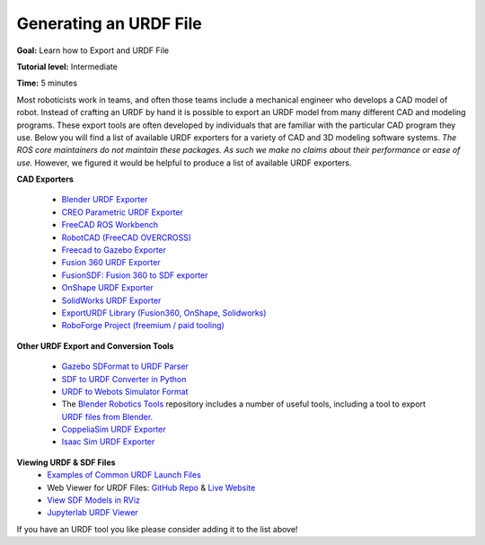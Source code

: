 Generating an URDF File
=======================

**Goal:** Learn how to Export and URDF File

**Tutorial level:** Intermediate

**Time:** 5 minutes

.. contents:: Contents
   :depth: 2
   :local:

Most roboticists work in teams, and often those teams include a mechanical engineer who develops a CAD model of robot.
Instead of crafting an URDF by hand it is possible to export an URDF model from many different CAD and modeling programs.
These export tools are often developed by individuals that are familiar with the particular CAD program they use.
Below you will find a list of available URDF exporters for a variety of CAD and 3D modeling software systems.
*The ROS core maintainers do not maintain these packages. As such we make no claims about their performance or ease of use.*
However, we figured it would be helpful to produce a list of available URDF exporters.

**CAD Exporters**

 * `Blender URDF Exporter <https://github.com/dfki-ric/phobos>`_
 * `CREO Parametric URDF Exporter <https://github.com/icub-tech-iit/creo2urdf>`_
 * `FreeCAD ROS Workbench <https://github.com/galou/freecad.cross>`_
 * `RobotCAD (FreeCAD OVERCROSS) <https://github.com/drfenixion/freecad.overcross>`_
 * `Freecad to Gazebo Exporter <https://github.com/Dave-Elec/freecad_to_gazebo>`_
 * `Fusion 360 URDF Exporter <https://github.com/dheena2k2/fusion2urdf-ros2>`_
 * `FusionSDF: Fusion 360 to SDF exporter <https://github.com/andreasBihlmaier/FusionSDF>`_
 * `OnShape URDF Exporter <https://github.com/Rhoban/onshape-to-robot>`_
 * `SolidWorks URDF Exporter <https://github.com/ros/solidworks_urdf_exporter>`_
 * `ExportURDF Library (Fusion360, OnShape, Solidworks) <https://github.com/daviddorf2023/ExportURDF>`_
 * `RoboForge Project (freemium / paid tooling) <https://robofor.ge/>`_

**Other URDF Export and Conversion Tools**

 * `Gazebo SDFormat to URDF Parser <https://github.com/ros/sdformat_urdf>`_
 * `SDF to URDF Converter in Python <https://github.com/andreasBihlmaier/pysdf>`_
 * `URDF to Webots Simulator Format <https://github.com/cyberbotics/urdf2webots>`_
 * The `Blender Robotics Tools <https://github.com/robotology/blender-robotics-utils/>`_ repository includes a number of useful tools, including a tool to export `URDF files from Blender. <https://github.com/robotology/blender-robotics-utils/tree/master?tab=readme-ov-file#urdftoblender>`_
 * `CoppeliaSim URDF Exporter <https://manual.coppeliarobotics.com/en/importExport.htm#urdf>`_
 * `Isaac Sim URDF Exporter <https://docs.omniverse.nvidia.com/isaacsim/latest/advanced_tutorials/tutorial_advanced_export_urdf.html>`_

**Viewing URDF & SDF Files**
 * `Examples of Common URDF Launch Files <https://github.com/ros/urdf_launch>`_
 * Web Viewer for URDF Files: `GitHub Repo <https://github.com/gkjohnson/urdf-loaders/>`_ & `Live Website <https://gkjohnson.github.io/urdf-loaders/javascript/example/bundle/index.html>`_
 * `View SDF Models in RViz <https://github.com/Yadunund/view_sdf_rviz>`_
 * `Jupyterlab URDF Viewer <https://github.com/IsabelParedes/jupyterlab-urdf>`_

If you have an URDF tool you like please consider adding it to the list above!
